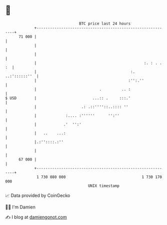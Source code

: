 * 👋

#+begin_example
                                    BTC price last 24 hours                    
                +------------------------------------------------------------+ 
         71 000 |                                                            | 
                |                                                            | 
                |                                                            | 
                |                                                :. : . . :  | 
                |                                          :.  ..:'::::::''  | 
                |                                         :'':.''            | 
                |                            .         .. :                  | 
   $ USD        |                         ...:: .     :::.'                  | 
                |                    .: .::''''::..:::: ''                   | 
                |             :.... :''''''      '':''                       | 
                |            .'  '':'                                        | 
                |   ..    ...:                                               | 
                |.:''::::.:''                                                | 
                |                                                            | 
         67 000 |                                                            | 
                +------------------------------------------------------------+ 
                 1 730 080 000                                  1 730 170 000  
                                        UNIX timestamp                         
#+end_example
📈 Data provided by CoinGecko

🧑‍💻 I'm Damien

✍️ I blog at [[https://www.damiengonot.com][damiengonot.com]]
